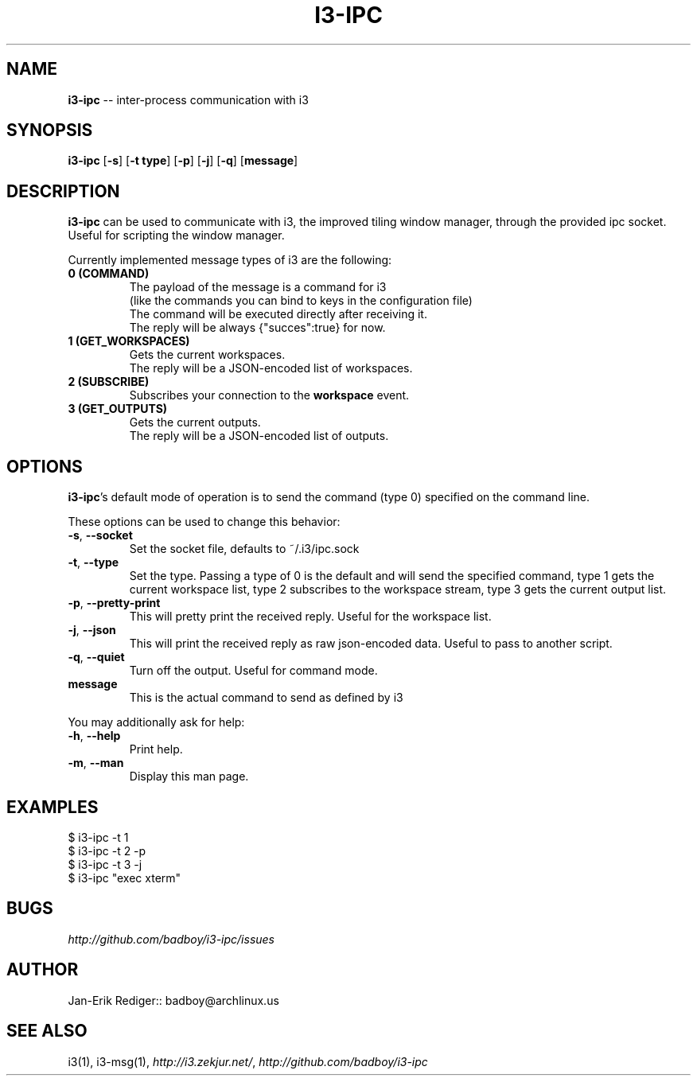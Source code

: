 .\" generated with Ronn/v0.5
.\" http://github.com/rtomayko/ronn/
.
.TH "I3\-IPC" "1" "April 2010" "badboy" "i3-ipc Manual"
.
.SH "NAME"
\fBi3\-ipc\fR \-\- inter\-process communication with i3
.
.SH "SYNOPSIS"
\fBi3\-ipc\fR [\fB\-s\fR] [\fB\-t type\fR] [\fB\-p\fR] [\fB\-j\fR] [\fB\-q\fR] [\fBmessage\fR]
.
.SH "DESCRIPTION"
\fBi3\-ipc\fR can be used to communicate with i3, the improved tiling window manager, through the provided ipc socket. Useful for scripting the window manager.
.
.P
Currently implemented message types of i3 are the following:
.
.TP
\fB0 (COMMAND)\fR
  The payload of the message is a command for i3
  (like the commands you can bind to keys in the configuration file)
  The command will be executed directly after receiving it.
  The reply will be always {"succes":true} for now.
.
.TP
\fB1 (GET_WORKSPACES)\fR
  Gets the current workspaces.
  The reply will be a JSON\-encoded list of workspaces.
.
.TP
\fB2 (SUBSCRIBE)\fR
  Subscribes your connection to the \fBworkspace\fR event.
.
.TP
\fB3 (GET_OUTPUTS)\fR
  Gets the current outputs.
  The reply will be a JSON\-encoded list of outputs.
.
.SH "OPTIONS"
\fBi3\-ipc\fR's default mode of operation is to send the command (type 0) specified on the command line.
.
.P
These options can be used to change this behavior:
.
.TP
\fB\-s\fR, \fB\-\-socket\fR
Set the socket file, defaults to ~/.i3/ipc.sock
.
.TP
\fB\-t\fR, \fB\-\-type\fR
Set the type. Passing a type of 0 is the default and will send the specified command, type 1 gets the current workspace list,
type 2 subscribes to the workspace stream, type 3 gets the current output list.
.
.TP
\fB\-p\fR, \fB\-\-pretty\-print\fR
This will pretty print the received reply. Useful for the workspace list.
.
.TP
\fB\-j\fR, \fB\-\-json\fR
This will print the received reply as raw json\-encoded data. Useful to pass to another script.
.
.TP
\fB\-q\fR, \fB\-\-quiet\fR
Turn off the output. Useful for command mode.
.
.TP
\fBmessage\fR
This is the actual command to send as defined by i3
.
.P
You may additionally ask for help:
.
.TP
\fB\-h\fR, \fB\-\-help\fR
Print help.
.
.TP
\fB\-m\fR, \fB\-\-man\fR
Display this man page.
.
.SH "EXAMPLES"
.
.nf

$ i3\-ipc \-t 1
$ i3\-ipc \-t 2 \-p
$ i3\-ipc \-t 3 \-j
$ i3\-ipc "exec xterm"
.
.fi
.
.SH "BUGS"
\fIhttp://github.com/badboy/i3\-ipc/issues\fR
.
.SH "AUTHOR"
Jan\-Erik Rediger:: badboy@archlinux.us
.
.SH "SEE ALSO"
i3(1), i3\-msg(1), \fIhttp://i3.zekjur.net/\fR, \fIhttp://github.com/badboy/i3\-ipc\fR
